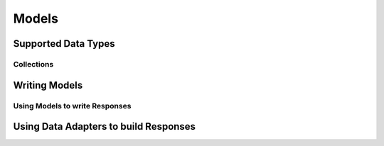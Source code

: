 ======
Models
======


Supported Data Types
====================

Collections
-----------

Writing Models
==============


Using Models to write Responses
-------------------------------

Using Data Adapters to build Responses
======================================